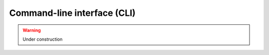 Command-line interface (CLI)
============================


.. warning::
    Under construction


.. click:: arcana.cli:cli
   :prog: arcana
   :nested: full

